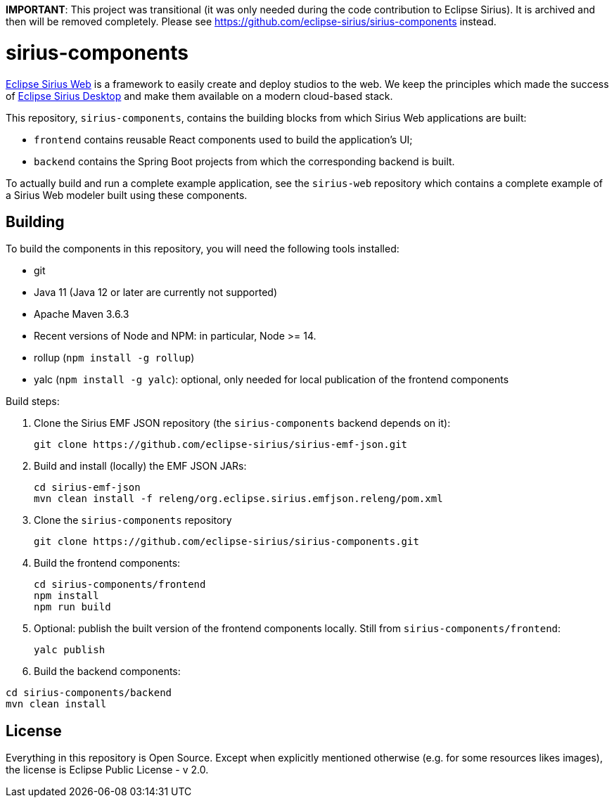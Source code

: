 **IMPORTANT**: This project was transitional (it was only needed during the code contribution to Eclipse Sirius). It is archived and then will be removed completely. Please see https://github.com/eclipse-sirius/sirius-components instead.

= sirius-components

https://www.eclipse.org/sirius-web.html[Eclipse Sirius Web] is a framework to easily create and deploy studios to the web.
We keep the principles which made the success of https://www.eclipse.org/sirius[Eclipse Sirius Desktop] and make them available on a modern cloud-based stack.

This repository, `sirius-components`, contains the building blocks from which Sirius Web applications are built:

* `frontend` contains reusable React components used to build the application's UI;
* `backend` contains the Spring Boot projects from which the corresponding backend is built.

To actually build and run a complete example application, see the `sirius-web` repository which contains a complete example of a Sirius Web modeler built using these components.

== Building

To build the components in this repository, you will need the following tools installed:

* git
* Java 11 (Java 12 or later are currently not supported)
* Apache Maven 3.6.3
* Recent versions of Node and NPM: in particular, Node >= 14.
* rollup (`npm install -g rollup`)
* yalc (`npm install -g yalc`): optional, only needed for local publication of the frontend components

Build steps:

1. Clone the Sirius EMF JSON repository (the `sirius-components` backend depends on it):
+
----
git clone https://github.com/eclipse-sirius/sirius-emf-json.git
----
2. Build and install (locally) the EMF JSON JARs:
+
----
cd sirius-emf-json
mvn clean install -f releng/org.eclipse.sirius.emfjson.releng/pom.xml
----
3. Clone the `sirius-components` repository
+
----
git clone https://github.com/eclipse-sirius/sirius-components.git
----
4. Build the frontend components:
+
----
cd sirius-components/frontend
npm install
npm run build
----
5. Optional: publish the built version of the frontend components locally. Still from `sirius-components/frontend`: 
+
----
yalc publish
----
6. Build the backend components:
----
cd sirius-components/backend
mvn clean install
----

== License

Everything in this repository is Open Source. Except when explicitly mentioned otherwise (e.g. for some resources likes images), the license is Eclipse Public License - v 2.0.
